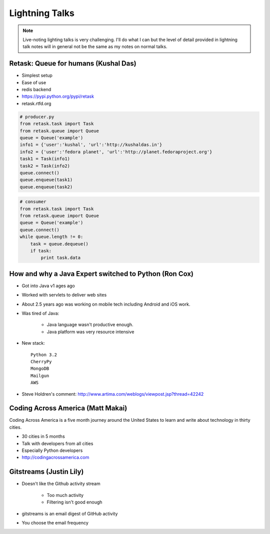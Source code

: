 ================
Lightning Talks
================

.. note:: Live-noting lighting talks is very challenging. I'll do what I can but the level of detail provided in lightning talk notes will in general not be the same as my notes on normal talks.

Retask: Queue for humans (Kushal Das)
=======================================

* Simplest setup
* Ease of use
* redis backend
* https://pypi.python.org/pypi/retask
* retask.rtfd.org

.. code-block:: python

    # producer.py
    from retask.task import Task
    from retask.queue import Queue
    queue = Queue('example')
    info1 = {'user':'kushal', 'url':'http://kushaldas.in'}
    info2 = {'user':'fedora planet', 'url':'http://planet.fedoraproject.org'}
    task1 = Task(info1)
    task2 = Task(info2)
    queue.connect()
    queue.enqueue(task1)
    queue.enqueue(task2)

.. code-block:: python

    # consumer
    from retask.task import Task
    from retask.queue import Queue
    queue = Queue('example')
    queue.connect()
    while queue.length != 0:
        task = queue.dequeue()
        if task:
            print task.data
            
How and why a Java Expert switched to Python (Ron Cox)
========================================================

* Got into Java v1 ages ago
* Worked with servlets to deliver web sites
* About 2.5 years ago was working on mobile tech including Android and iOS work.
* Was tired of Java:

    * Java language wasn't productive enough.
    * Java platform was very resource intensive
    
* New stack::

    Python 3.2
    CherryPy
    MongoDB
    Mailgun
    AWS
    
* Steve Holdren's comment: http://www.artima.com/weblogs/viewpost.jsp?thread=42242

Coding Across America (Matt Makai)
======================================

Coding Across America is a five month journey around the United States to learn and write about technology in thirty cities.

* 30 cities in 5 months
* Talk with developers from all cities
* Especially Python developers
* http://codingacrossamerica.com


Gitstreams (Justin Lily)
===========================

* Doesn't like the Github activity stream

    * Too much activity
    * Filtering isn't good enough
    
* gitstreams is an email digest of GitHub activity
* You choose the email frequency

